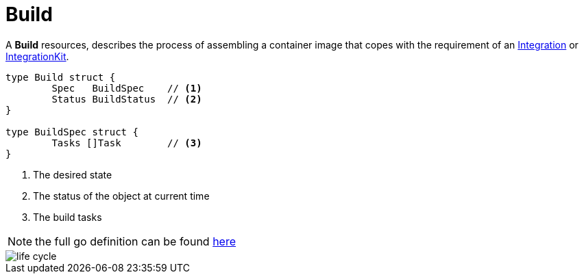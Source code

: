 [[build]]
= Build

A *Build* resources, describes the process of assembling a container image that copes with the requirement of an xref:architecture/cr/integration.adoc[Integration] or xref:architecture/cr/integration-kit.adoc[IntegrationKit].

[source,go]
----
type Build struct {
	Spec   BuildSpec    // <1>
	Status BuildStatus  // <2>
}

type BuildSpec struct {
	Tasks []Task        // <3>
}
----
<1> The desired state
<2> The status of the object at current time
<3> The build tasks

[NOTE]
====
the full go definition can be found https://github.com/apache/camel-k/blob/master/pkg/apis/camel/v1/build_types.go[here]
====

image::architecture/camel-k-state-machine-build.png[life cycle]

